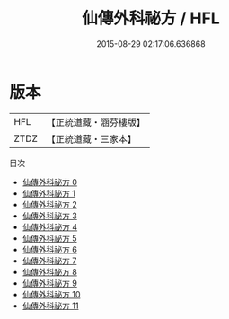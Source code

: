 #+TITLE: 仙傳外科祕方 / HFL

#+DATE: 2015-08-29 02:17:06.636868
* 版本
 |       HFL|【正統道藏・涵芬樓版】|
 |      ZTDZ|【正統道藏・三家本】|
目次
 - [[file:KR5e0067_000.txt][仙傳外科祕方 0]]
 - [[file:KR5e0067_001.txt][仙傳外科祕方 1]]
 - [[file:KR5e0067_002.txt][仙傳外科祕方 2]]
 - [[file:KR5e0067_003.txt][仙傳外科祕方 3]]
 - [[file:KR5e0067_004.txt][仙傳外科祕方 4]]
 - [[file:KR5e0067_005.txt][仙傳外科祕方 5]]
 - [[file:KR5e0067_006.txt][仙傳外科祕方 6]]
 - [[file:KR5e0067_007.txt][仙傳外科祕方 7]]
 - [[file:KR5e0067_008.txt][仙傳外科祕方 8]]
 - [[file:KR5e0067_009.txt][仙傳外科祕方 9]]
 - [[file:KR5e0067_010.txt][仙傳外科祕方 10]]
 - [[file:KR5e0067_011.txt][仙傳外科祕方 11]]
